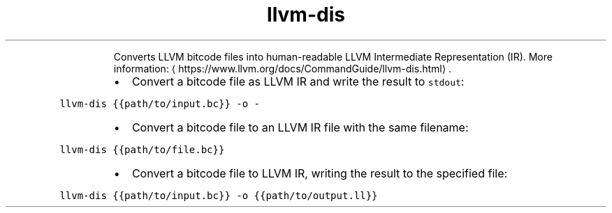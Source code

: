 .TH llvm\-dis
.PP
.RS
Converts LLVM bitcode files into human\-readable LLVM Intermediate Representation (IR).
More information: \[la]https://www.llvm.org/docs/CommandGuide/llvm-dis.html\[ra]\&.
.RE
.RS
.IP \(bu 2
Convert a bitcode file as LLVM IR and write the result to \fB\fCstdout\fR:
.RE
.PP
\fB\fCllvm\-dis {{path/to/input.bc}} \-o \-\fR
.RS
.IP \(bu 2
Convert a bitcode file to an LLVM IR file with the same filename:
.RE
.PP
\fB\fCllvm\-dis {{path/to/file.bc}}\fR
.RS
.IP \(bu 2
Convert a bitcode file to LLVM IR, writing the result to the specified file:
.RE
.PP
\fB\fCllvm\-dis {{path/to/input.bc}} \-o {{path/to/output.ll}}\fR
